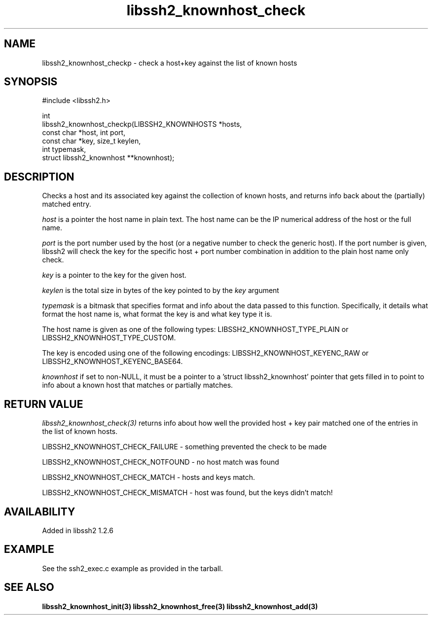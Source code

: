 .\"
.\" Copyright (c) 2009-2010 by Daniel Stenberg
.\"
.TH libssh2_knownhost_check 3 "1 May 2010" "libssh2 1.2.6" "libssh2 manual"
.SH NAME
libssh2_knownhost_checkp - check a host+key against the list of known hosts
.SH SYNOPSIS
.nf
#include <libssh2.h>

int
libssh2_knownhost_checkp(LIBSSH2_KNOWNHOSTS *hosts,
                         const char *host, int port,
                         const char *key, size_t keylen,
                         int typemask,
                         struct libssh2_knownhost **knownhost);
.fi
.SH DESCRIPTION
Checks a host and its associated key against the collection of known hosts,
and returns info back about the (partially) matched entry.

\fIhost\fP is a pointer the host name in plain text. The host name can be the
IP numerical address of the host or the full name.

\fIport\fP is the port number used by the host (or a negative number
to check the generic host). If the port number is given, libssh2 will
check the key for the specific host + port number combination in
addition to the plain host name only check.

\fIkey\fP is a pointer to the key for the given host.

\fIkeylen\fP is the total size in bytes of the key pointed to by the \fIkey\fP
argument

\fItypemask\fP is a bitmask that specifies format and info about the data
passed to this function. Specifically, it details what format the host name is,
what format the key is and what key type it is.

The host name is given as one of the following types:
LIBSSH2_KNOWNHOST_TYPE_PLAIN or LIBSSH2_KNOWNHOST_TYPE_CUSTOM.

The key is encoded using one of the following encodings:
LIBSSH2_KNOWNHOST_KEYENC_RAW or LIBSSH2_KNOWNHOST_KEYENC_BASE64.

\fIknownhost\fP if set to non-NULL, it must be a pointer to a 'struct
libssh2_knownhost' pointer that gets filled in to point to info about a known
host that matches or partially matches.
.SH RETURN VALUE
\fIlibssh2_knownhost_check(3)\fP returns info about how well the provided
host + key pair matched one of the entries in the list of known hosts.

LIBSSH2_KNOWNHOST_CHECK_FAILURE - something prevented the check to be made

LIBSSH2_KNOWNHOST_CHECK_NOTFOUND - no host match was found

LIBSSH2_KNOWNHOST_CHECK_MATCH - hosts and keys match.

LIBSSH2_KNOWNHOST_CHECK_MISMATCH - host was found, but the keys didn't match!
.SH AVAILABILITY
Added in libssh2 1.2.6
.SH EXAMPLE
See the ssh2_exec.c example as provided in the tarball.
.SH SEE ALSO
.BR libssh2_knownhost_init(3)
.BR libssh2_knownhost_free(3)
.BR libssh2_knownhost_add(3)
